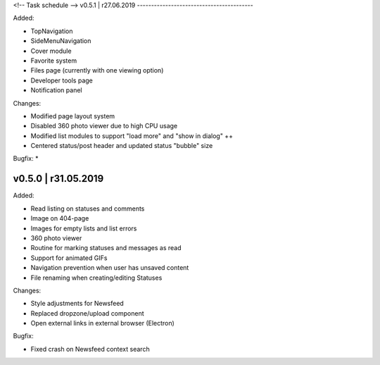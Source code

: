 <!-- 
Task schedule
-->
v0.5.1 | r27.06.2019
-----------------------------------------

Added:

* TopNavigation
* SideMenuNavigation
* Cover module
* Favorite system
* Files page (currently with one viewing option)
* Developer tools page 
* Notification panel

Changes:

* Modified page layout system
* Disabled 360 photo viewer due to high CPU usage
* Modified list modules to support "load more" and "show in dialog" ++
* Centered status/post header and updated status "bubble" size

Bugfix:
* 



v0.5.0 | r31.05.2019
-----------------------------------------

Added:

* Read listing on statuses and comments
* Image on 404-page
* Images for empty lists and list errors
* 360 photo viewer
* Routine for marking statuses and messages as read
* Support for animated GIFs
* Navigation prevention when user has unsaved content
* File renaming when creating/editing Statuses

Changes:

* Style adjustments for Newsfeed 
* Replaced dropzone/upload component
* Open external links in external browser (Electron)

Bugfix:

* Fixed crash on Newsfeed context search